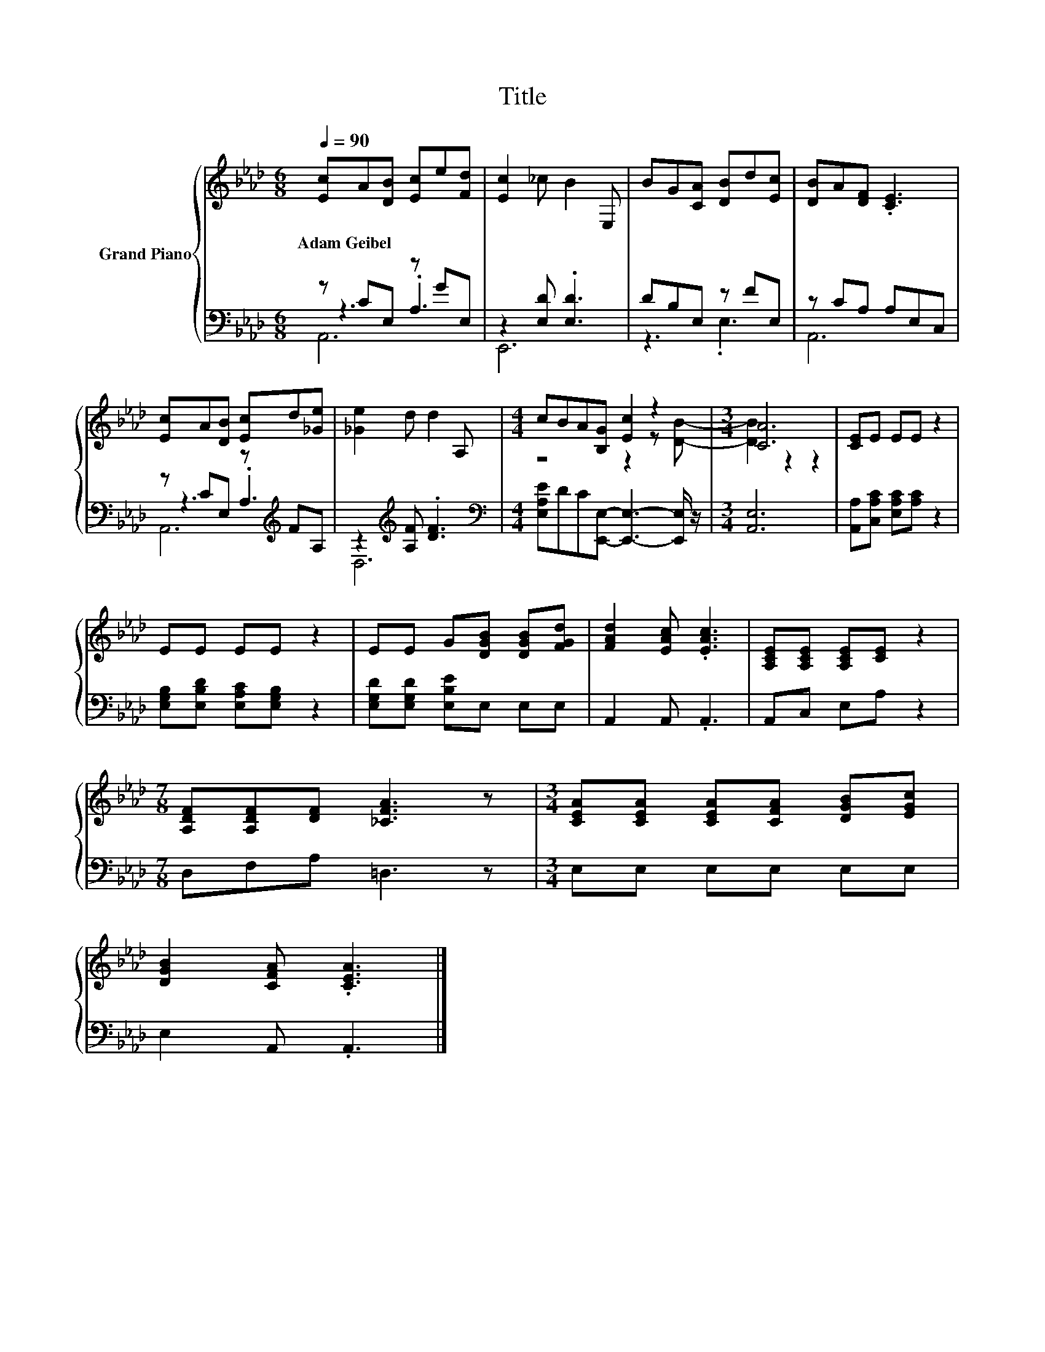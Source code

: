 X:1
T:Title
%%score { ( 1 5 ) | ( 2 3 4 ) }
L:1/8
Q:1/4=90
M:6/8
K:Ab
V:1 treble nm="Grand Piano"
V:5 treble 
V:2 bass 
V:3 bass 
V:4 bass 
V:1
 [Ec]A[DB] [Ec]e[Fd] | [Ec]2 _c B2 E, | BG[CA] [DB]d[Ec] | [DB]A[DF] .[CE]3 | %4
w: Adam~Geibel * * * * *||||
 [Ec]A[DB] [Ec]d[_Ge] | [_Ge]2 d d2 A, |[M:4/4] cBA[B,G] [Ec]2 z2 |[M:3/4] [CA]6 | [CE]E EE z2 | %9
w: |||||
 EE EE z2 | EE G[DGB] [DGB][FGd] | [FAd]2 [EAc] .[EAc]3 | [A,CE][A,CE] [A,CE][CE] z2 | %13
w: ||||
[M:7/8] [A,DF][A,DF][DF] [_CFA]3 z |[M:3/4] [CEA][CEA] [CEA][CFA] [DGB][EGc] | %15
w: ||
 [DGB]2 [CFA] .[CEA]3 |] %16
w: |
V:2
 z CE, z GE, | z2 [E,D] .[E,D]3 | DB,E, z FE, | z CA, A,E,C, | z CE, z[K:treble] FA, | %5
 z2[K:treble] [A,F] .[DF]3 |[M:4/4][K:bass] [E,A,E]DC[E,,E,]- [E,,E,]3- [E,,E,]/ z/ | %7
[M:3/4] [A,,E,]6 | [A,,A,][C,A,C] [E,A,C][A,C] z2 | [E,G,B,][E,B,D] [E,A,C][E,G,B,] z2 | %10
 [E,G,D][E,G,D] [E,B,E]E, E,E, | A,,2 A,, .A,,3 | A,,C, E,A, z2 |[M:7/8] D,F,A, =D,3 z | %14
[M:3/4] E,E, E,E, E,E, | E,2 A,, .A,,3 |] %16
V:3
 z3 .A,3 | E,,6 | z3 .E,3 | A,,6 | z3 .A,3[K:treble] | D,6[K:treble] |[M:4/4][K:bass] x8 | %7
[M:3/4] x6 | x6 | x6 | x6 | x6 | x6 |[M:7/8] x7 |[M:3/4] x6 | x6 |] %16
V:4
 A,,6 | x6 | x6 | x6 | A,,6[K:treble] | x2[K:treble] x4 |[M:4/4][K:bass] x8 |[M:3/4] x6 | x6 | x6 | %10
 x6 | x6 | x6 |[M:7/8] x7 |[M:3/4] x6 | x6 |] %16
V:5
 x6 | x6 | x6 | x6 | x6 | x6 |[M:4/4] z4 z2 z [DB]- |[M:3/4] [DB]2 z2 z2 | x6 | x6 | x6 | x6 | x6 | %13
[M:7/8] x7 |[M:3/4] x6 | x6 |] %16

